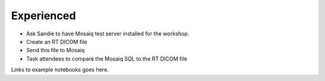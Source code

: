 ===========
Experienced
===========

* Ask Sandie to have Mosaiq test server installed for the workshop.
* Create an RT DICOM file
* Send this file to Mosaiq
* Task attendees to compare the Mosaiq SQL to the RT DICOM file



Links to example notebooks goes here.